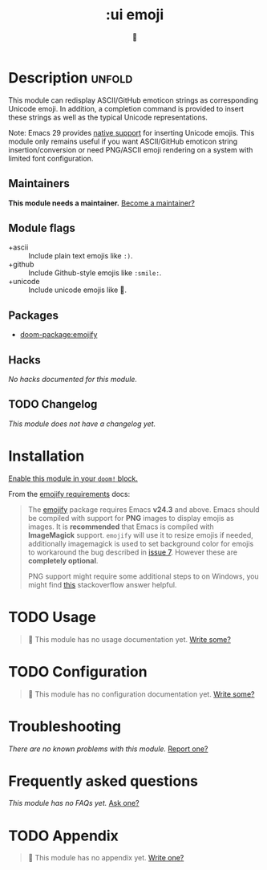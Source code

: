 #+title:    :ui emoji
#+subtitle: 💩
#+created:  September 30, 2020
#+since:    21.12.0

* Description :unfold:
This module can redisplay ASCII/GitHub emoticon strings as corresponding Unicode
emoji. In addition, a completion command is provided to insert these strings as
well as the typical Unicode representations.

Note: Emacs 29 provides [[https://git.savannah.gnu.org/cgit/emacs.git/tree/etc/NEWS?h=emacs-29.1#n884][native support]] for inserting Unicode emojis. This module
only remains useful if you want ASCII/GitHub emoticon string
insertion/conversion or need PNG/ASCII emoji rendering on a system with limited
font configuration.

** Maintainers
*This module needs a maintainer.* [[doom-contrib-maintainer:][Become a maintainer?]]

** Module flags
- +ascii ::
  Include plain text emojis like =:)=.
- +github ::
  Include Github-style emojis like =:smile:=.
- +unicode ::
  Include unicode emojis like 🙂.

** Packages
- [[doom-package:emojify]]
 
** Hacks
/No hacks documented for this module./

** TODO Changelog
# This section will be machine generated. Don't edit it by hand.
/This module does not have a changelog yet./

* Installation
[[id:01cffea4-3329-45e2-a892-95a384ab2338][Enable this module in your ~doom!~ block.]]

From the [[https://github.com/iqbalansari/emacs-emojify/blob/master/README.org#requirements][emojify requirements]] docs:
#+begin_quote
The [[https://github.com/iqbalansari/emacs-emojify][emojify]] package requires Emacs *v24.3* and above. Emacs should be compiled
with support for *PNG* images to display emojis as images. It is *recommended*
that Emacs is compiled with *ImageMagick* support. ~emojify~ will use it to
resize emojis if needed, additionally imagemagick is used to set background
color for emojis to workaround the bug described in [[https://github.com/iqbalansari/emacs-emojify/issues/7][issue 7]]. However these are
*completely optional*.

PNG support might require some additional steps to on Windows, you might find
[[http://stackoverflow.com/questions/2650041/emacs-under-windows-and-png-files][this]] stackoverflow answer helpful.
#+end_quote

* TODO Usage
#+begin_quote
 󱌣 This module has no usage documentation yet. [[doom-contrib-module:][Write some?]]
#+end_quote

* TODO Configuration
#+begin_quote
 󱌣 This module has no configuration documentation yet. [[doom-contrib-module:][Write some?]]
#+end_quote

* Troubleshooting
/There are no known problems with this module./ [[doom-report:][Report one?]]

* Frequently asked questions
/This module has no FAQs yet./ [[doom-suggest-faq:][Ask one?]]

* TODO Appendix
#+begin_quote
 󱌣 This module has no appendix yet. [[doom-contrib-module:][Write one?]]
#+end_quote
